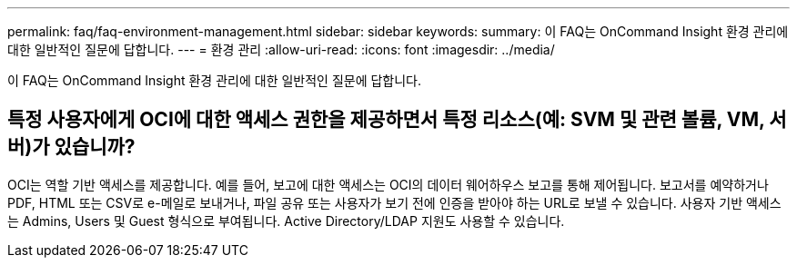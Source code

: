 ---
permalink: faq/faq-environment-management.html 
sidebar: sidebar 
keywords:  
summary: 이 FAQ는 OnCommand Insight 환경 관리에 대한 일반적인 질문에 답합니다. 
---
= 환경 관리
:allow-uri-read: 
:icons: font
:imagesdir: ../media/


[role="lead"]
이 FAQ는 OnCommand Insight 환경 관리에 대한 일반적인 질문에 답합니다.



== 특정 사용자에게 OCI에 대한 액세스 권한을 제공하면서 특정 리소스(예: SVM 및 관련 볼륨, VM, 서버)가 있습니까?

OCI는 역할 기반 액세스를 제공합니다. 예를 들어, 보고에 대한 액세스는 OCI의 데이터 웨어하우스 보고를 통해 제어됩니다. 보고서를 예약하거나 PDF, HTML 또는 CSV로 e-메일로 보내거나, 파일 공유 또는 사용자가 보기 전에 인증을 받아야 하는 URL로 보낼 수 있습니다. 사용자 기반 액세스는 Admins, Users 및 Guest 형식으로 부여됩니다. Active Directory/LDAP 지원도 사용할 수 있습니다.
